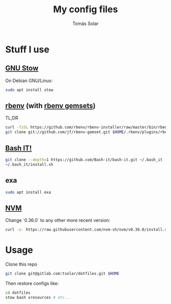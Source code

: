 #+TITLE: My config files
#+AUTHOR: Tomás Solar
#+OPTIONS: toc:nil

* Stuff I use
** [[https://www.gnu.org/software/stow/manual/stow.html][GNU Stow]]
On Debian GNU/Linux:
#+BEGIN_SRC bash
sudo apt install stow
#+END_SRC
** [[https://github.com/rbenv/rbenv][rbenv]] (with [[https://github.com/jf/rbenv-gemset][rbenv gemsets]])

TL;DR
#+BEGIN_SRC bash
curl -fsSL https://github.com/rbenv/rbenv-installer/raw/master/bin/rbenv-installer | bash
git clone git://github.com/jf/rbenv-gemset.git $HOME/.rbenv/plugins/rbenv-gemset
#+END_SRC

** [[https://github.com/Bash-it/bash-it][Bash IT!]]

#+BEGIN_SRC bash
git clone --depth=1 https://github.com/Bash-it/bash-it.git ~/.bash_it
~/.bash_it/install.sh
#+END_SRC
** exa
#+BEGIN_SRC bash
sudo apt install exa
#+END_SRC

** [[https://github.com/nvm-sh/nvm][NVM]]

Change `0.36.0` to any other more recent version:
#+BEGIN_SRC bash
curl -o- https://raw.githubusercontent.com/nvm-sh/nvm/v0.36.0/install.sh | bash
#+END_SRC

* Usage
Clone this repo
#+BEGIN_SRC bash
git clone git@gitlab.com:tsolar/dotfiles.git $HOME
#+END_SRC

Then restore configs like:
#+BEGIN_SRC bash
cd dotfiles
stow bash xresources # etc...
#+END_SRC
